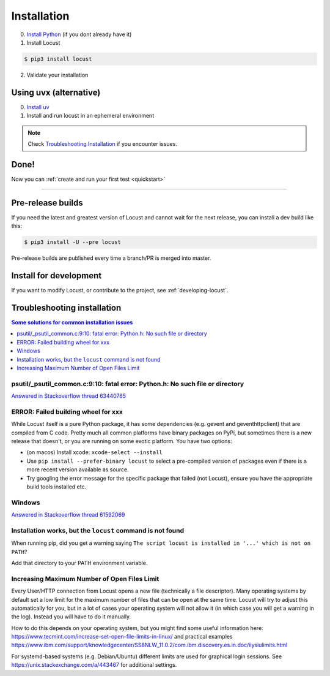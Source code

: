 .. _installation:

Installation
============

0. `Install Python <https://docs.python-guide.org/starting/installation/>`_ (if you dont already have it)

1. Install Locust

.. code-block:: console

    $ pip3 install locust

2. Validate your installation

.. code-block:: console
    :substitutions:

    $ locust -V
    locust |version| from /usr/local/lib/python3.12/site-packages/locust (Python 3.12.5)


Using uvx (alternative)
-----------------------

0. `Install uv <https://github.com/astral-sh/uv?tab=readme-ov-file#installation>`_

1. Install and run locust in an ephemeral environment

.. code-block:: console
    :substitutions:

    $ uvx locust -V
    locust |version| from /.../uv/.../locust (Python 3.12.5)

.. note::

    Check `Troubleshooting Installation`_ if you encounter issues.


Done!
-----

Now you can :ref:`create and run your first test <quickstart>`

-----------------


Pre-release builds
------------------

If you need the latest and greatest version of Locust and cannot wait for the next release, you can install a dev build like this:

.. code-block:: console

    $ pip3 install -U --pre locust

Pre-release builds are published every time a branch/PR is merged into master.

Install for development
-----------------------

If you want to modify Locust, or contribute to the project, see :ref:`developing-locust`.

Troubleshooting installation
----------------------------


.. contents:: Some solutions for common installation issues
    :depth: 1
    :local:
    :backlinks: none


psutil/\_psutil_common.c:9:10: fatal error: Python.h: No such file or directory
~~~~~~~~~~~~~~~~~~~~~~~~~~~~~~~~~~~~~~~~~~~~~~~~~~~~~~~~~~~~~~~~~~~~~~~~~~~~~~~

`Answered in Stackoverflow thread 63440765 <https://stackoverflow.com/questions/63440765/locust-installation-error-using-pip3-error-command-errored-out-with-exit-statu>`_

ERROR: Failed building wheel for xxx
~~~~~~~~~~~~~~~~~~~~~~~~~~~~~~~~~~~~

While Locust itself is a pure Python package, it has some dependencies
(e.g. gevent and geventhttpclient) that are compiled from C code. Pretty
much all common platforms have binary packages on PyPi, but sometimes
there is a new release that doesn't, or you are running on some exotic
platform. You have two options:

-  (on macos) Install xcode: ``xcode-select --install``
-  Use ``pip install --prefer-binary locust`` to select a pre-compiled
   version of packages even if there is a more recent version available
   as source.
-  Try googling the error message for the specific package that failed
   (not Locust), ensure you have the appropriate build tools installed
   etc.

Windows
~~~~~~~

`Answered in Stackoverflow thread 61592069 <https://stackoverflow.com/questions/61592069/locust-is-not-installing-on-my-windows-10-for-load-testing>`_

Installation works, but the ``locust`` command is not found
~~~~~~~~~~~~~~~~~~~~~~~~~~~~~~~~~~~~~~~~~~~~~~~~~~~~~~~~~~~

When running pip, did you get a warning saying ``The script locust is installed in '...' which is not on PATH``?

Add that directory to your PATH environment variable.

Increasing Maximum Number of Open Files Limit
~~~~~~~~~~~~~~~~~~~~~~~~~~~~~~~~~~~~~~~~~~~~~

Every User/HTTP connection from Locust opens a new file (technically
a file descriptor). Many operating systems by default set a low limit
for the maximum number of files that can be open at the same time.
Locust will try to adjust this automatically for you, but in a lot of
cases your operating system will not allow it (in which case you will
get a warning in the log). Instead you will have to do it manually.

How to do this depends on your operating system, but you might find
some useful information here:
https://www.tecmint.com/increase-set-open-file-limits-in-linux/ and
practical examples
https://www.ibm.com/support/knowledgecenter/SS8NLW_11.0.2/com.ibm.discovery.es.in.doc/iiysiulimits.html

For systemd-based systems (e.g. Debian/Ubuntu) different limits are
used for graphical login sessions. See
https://unix.stackexchange.com/a/443467 for additional settings.
